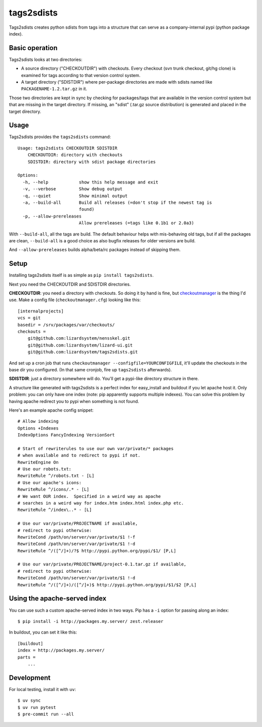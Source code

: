 tags2sdists
===========

Tags2sdists creates python sdists from tags into a structure that can serve as
a company-internal pypi (python package index).


Basic operation
---------------

Tags2sdists looks at two directories:

- A source directory ("CHECKOUTDIR") with checkouts. Every checkout (svn trunk
  checkout, git/hg clone) is examined for tags according to that version
  control system.

- A target directory ("SDISTDIR") where per-package directories are made with
  sdists named like ``PACKAGENAME-1.2.tar.gz`` in it.

Those two directories are kept in sync by checking for packages/tags that are
available in the version control system but that are missing in the target
directory. If missing, an "sdist" (.tar.gz source distribution) is generated
and placed in the target directory.


Usage
-----

Tags2sdists provides the ``tags2sdists`` command::

    Usage: tags2sdists CHECKOUTDIR SDISTDIR
        CHECKOUTDIR: directory with checkouts
        SDISTDIR: directory with sdist package directories

    Options:
      -h, --help            show this help message and exit
      -v, --verbose         Show debug output
      -q, --quiet           Show minimal output
      -a, --build-all       Build all releases (=don't stop if the newest tag is
                            found)
      -p, --allow-prereleases
                            Allow prereleases (=tags like 0.1b1 or 2.0a3)

With ``--build-all``, all the tags are build. The default behaviour helps with
mis-behaving old tags, but if all the packages are clean, ``--build-all`` is a
good choice as also bugfix releases for older versions are build.

And ``--allow-prereleases`` builds alpha/beta/rc packages instead of skipping them.


Setup
-----

Installing tags2sdists itself is as simple as ``pip install tags2sdists``.

Next you need the CHECKOUTDIR and SDISTDIR directories.

**CHECKOUTDIR**: you need a directory with checkouts. So doing it by hand is fine, but
`checkoutmanager <http://pypi.python.org/pypi/checkoutmanager>`_ is the thing I'd
use. Make a config file (``checkoutmanager.cfg``) looking like this::

    [internalprojects]
    vcs = git
    basedir = /srv/packages/var/checkouts/
    checkouts =
        git@github.com:lizardsystem/nensskel.git
        git@github.com:lizardsystem/lizard-ui.git
        git@github.com:lizardsystem/tags2sdists.git

And set up a cron job that runs ``checkoutmanager
--configfile=YOURCONFIGFILE``, it'll update the checkouts in the base dir you
configured. (In that same cronjob, fire up ``tags2sdists`` afterwards).

**SDISTDIR**: just a directory somewhere will do. You'll get a pypi-like
directory structure in there.

A structure like generated with tags2sdists is a perfect index for
easy_install and buildout if you let apache host it.  Only problem: you can
only have one index (note: pip apparently supports multiple indexes).  You can
solve this problem by having apache redirect you to pypi when something is not
found.

Here's an example apache config snippet::

  # Allow indexing
  Options +Indexes
  IndexOptions FancyIndexing VersionSort

  # Start of rewriterules to use our own var/private/* packages
  # when available and to redirect to pypi if not.
  RewriteEngine On
  # Use our robots.txt:
  RewriteRule ^/robots.txt - [L]
  # Use our apache's icons:
  RewriteRule ^/icons/.* - [L]
  # We want OUR index.  Specified in a weird way as apache
  # searches in a weird way for index.htm index.html index.php etc.
  RewriteRule ^/index\..* - [L]

  # Use our var/private/PROJECTNAME if available,
  # redirect to pypi otherwise:
  RewriteCond /path/on/server/var/private/$1 !-f
  RewriteCond /path/on/server/var/private/$1 !-d
  RewriteRule ^/([^/]+)/?$ http://pypi.python.org/pypi/$1/ [P,L]

  # Use our var/private/PROJECTNAME/project-0.1.tar.gz if available,
  # redirect to pypi otherwise:
  RewriteCond /path/on/server/var/private/$1 !-d
  RewriteRule ^/([^/]+)/([^/]+)$ http://pypi.python.org/pypi/$1/$2 [P,L]


Using the apache-served index
-----------------------------

You can use such a custom apache-served index in two ways.  Pip has a
``-i`` option for passing along an index::

    $ pip install -i http://packages.my.server/ zest.releaser

In buildout, you can set it like this::

    [buildout]
    index = http://packages.my.server/
    parts =
        ...


Development
-----------

For local testing, install it with ``uv``::

    $ uv sync
    $ uv run pytest
    $ pre-commit run --all

